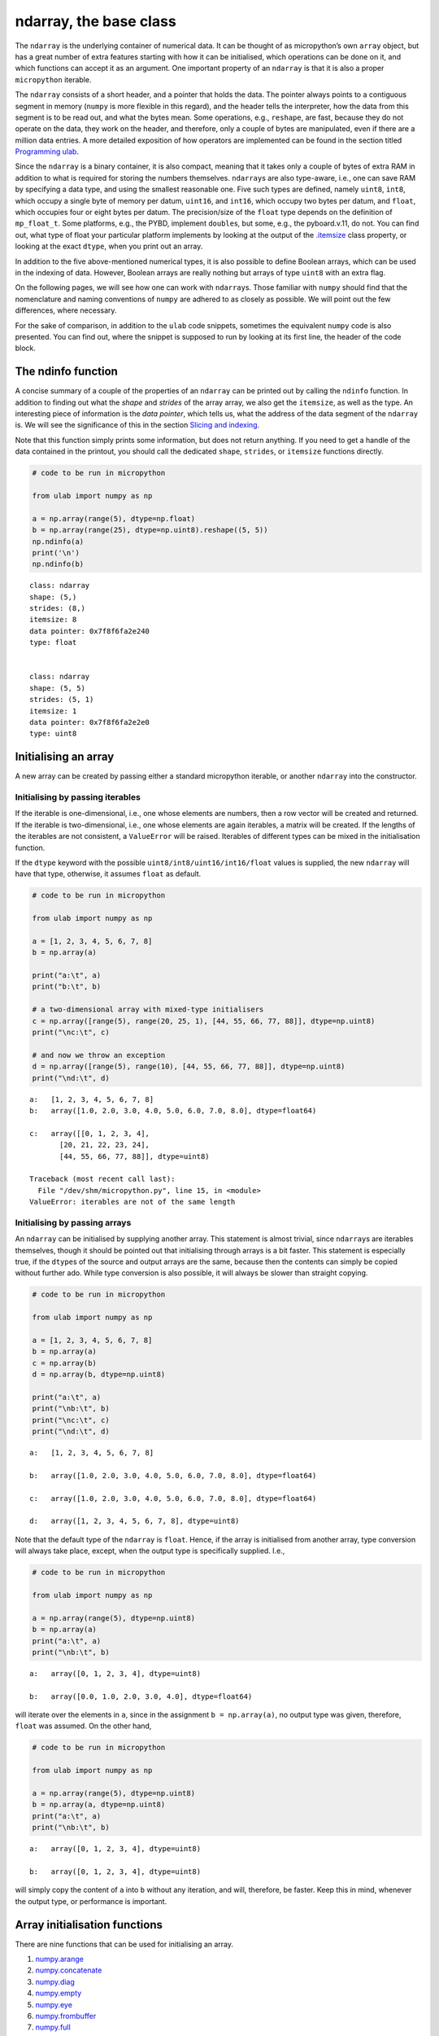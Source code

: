 
ndarray, the base class
=======================

The ``ndarray`` is the underlying container of numerical data. It can be
thought of as micropython’s own ``array`` object, but has a great number
of extra features starting with how it can be initialised, which
operations can be done on it, and which functions can accept it as an
argument. One important property of an ``ndarray`` is that it is also a
proper ``micropython`` iterable.

The ``ndarray`` consists of a short header, and a pointer that holds the
data. The pointer always points to a contiguous segment in memory
(``numpy`` is more flexible in this regard), and the header tells the
interpreter, how the data from this segment is to be read out, and what
the bytes mean. Some operations, e.g., ``reshape``, are fast, because
they do not operate on the data, they work on the header, and therefore,
only a couple of bytes are manipulated, even if there are a million data
entries. A more detailed exposition of how operators are implemented can
be found in the section titled `Programming ulab <#Programming_ula>`__.

Since the ``ndarray`` is a binary container, it is also compact, meaning
that it takes only a couple of bytes of extra RAM in addition to what is
required for storing the numbers themselves. ``ndarray``\ s are also
type-aware, i.e., one can save RAM by specifying a data type, and using
the smallest reasonable one. Five such types are defined, namely
``uint8``, ``int8``, which occupy a single byte of memory per datum,
``uint16``, and ``int16``, which occupy two bytes per datum, and
``float``, which occupies four or eight bytes per datum. The
precision/size of the ``float`` type depends on the definition of
``mp_float_t``. Some platforms, e.g., the PYBD, implement ``double``\ s,
but some, e.g., the pyboard.v.11, do not. You can find out, what type of
float your particular platform implements by looking at the output of
the `.itemsize <#.itemsize>`__ class property, or looking at the exact
``dtype``, when you print out an array.

In addition to the five above-mentioned numerical types, it is also
possible to define Boolean arrays, which can be used in the indexing of
data. However, Boolean arrays are really nothing but arrays of type
``uint8`` with an extra flag.

On the following pages, we will see how one can work with
``ndarray``\ s. Those familiar with ``numpy`` should find that the
nomenclature and naming conventions of ``numpy`` are adhered to as
closely as possible. We will point out the few differences, where
necessary.

For the sake of comparison, in addition to the ``ulab`` code snippets,
sometimes the equivalent ``numpy`` code is also presented. You can find
out, where the snippet is supposed to run by looking at its first line,
the header of the code block.

The ndinfo function
-------------------

A concise summary of a couple of the properties of an ``ndarray`` can be
printed out by calling the ``ndinfo`` function. In addition to finding
out what the *shape* and *strides* of the array array, we also get the
``itemsize``, as well as the type. An interesting piece of information
is the *data pointer*, which tells us, what the address of the data
segment of the ``ndarray`` is. We will see the significance of this in
the section `Slicing and indexing <#Slicing-and-indexing>`__.

Note that this function simply prints some information, but does not
return anything. If you need to get a handle of the data contained in
the printout, you should call the dedicated ``shape``, ``strides``, or
``itemsize`` functions directly.

.. code::
        
    # code to be run in micropython
    
    from ulab import numpy as np
    
    a = np.array(range(5), dtype=np.float)
    b = np.array(range(25), dtype=np.uint8).reshape((5, 5))
    np.ndinfo(a)
    print('\n')
    np.ndinfo(b)

.. parsed-literal::

    class: ndarray
    shape: (5,)
    strides: (8,)
    itemsize: 8
    data pointer: 0x7f8f6fa2e240
    type: float
    
    
    class: ndarray
    shape: (5, 5)
    strides: (5, 1)
    itemsize: 1
    data pointer: 0x7f8f6fa2e2e0
    type: uint8
    
    


Initialising an array
---------------------

A new array can be created by passing either a standard micropython
iterable, or another ``ndarray`` into the constructor.

Initialising by passing iterables
~~~~~~~~~~~~~~~~~~~~~~~~~~~~~~~~~

If the iterable is one-dimensional, i.e., one whose elements are
numbers, then a row vector will be created and returned. If the iterable
is two-dimensional, i.e., one whose elements are again iterables, a
matrix will be created. If the lengths of the iterables are not
consistent, a ``ValueError`` will be raised. Iterables of different
types can be mixed in the initialisation function.

If the ``dtype`` keyword with the possible
``uint8/int8/uint16/int16/float`` values is supplied, the new
``ndarray`` will have that type, otherwise, it assumes ``float`` as
default.

.. code::
        
    # code to be run in micropython
    
    from ulab import numpy as np
    
    a = [1, 2, 3, 4, 5, 6, 7, 8]
    b = np.array(a)
    
    print("a:\t", a)
    print("b:\t", b)
    
    # a two-dimensional array with mixed-type initialisers
    c = np.array([range(5), range(20, 25, 1), [44, 55, 66, 77, 88]], dtype=np.uint8)
    print("\nc:\t", c)
    
    # and now we throw an exception
    d = np.array([range(5), range(10), [44, 55, 66, 77, 88]], dtype=np.uint8)
    print("\nd:\t", d)

.. parsed-literal::

    a:	 [1, 2, 3, 4, 5, 6, 7, 8]
    b:	 array([1.0, 2.0, 3.0, 4.0, 5.0, 6.0, 7.0, 8.0], dtype=float64)
    
    c:	 array([[0, 1, 2, 3, 4],
           [20, 21, 22, 23, 24],
           [44, 55, 66, 77, 88]], dtype=uint8)
    
    Traceback (most recent call last):
      File "/dev/shm/micropython.py", line 15, in <module>
    ValueError: iterables are not of the same length
    


Initialising by passing arrays
~~~~~~~~~~~~~~~~~~~~~~~~~~~~~~

An ``ndarray`` can be initialised by supplying another array. This
statement is almost trivial, since ``ndarray``\ s are iterables
themselves, though it should be pointed out that initialising through
arrays is a bit faster. This statement is especially true, if the
``dtype``\ s of the source and output arrays are the same, because then
the contents can simply be copied without further ado. While type
conversion is also possible, it will always be slower than straight
copying.

.. code::
        
    # code to be run in micropython
    
    from ulab import numpy as np
    
    a = [1, 2, 3, 4, 5, 6, 7, 8]
    b = np.array(a)
    c = np.array(b)
    d = np.array(b, dtype=np.uint8)
    
    print("a:\t", a)
    print("\nb:\t", b)
    print("\nc:\t", c)
    print("\nd:\t", d)

.. parsed-literal::

    a:	 [1, 2, 3, 4, 5, 6, 7, 8]
    
    b:	 array([1.0, 2.0, 3.0, 4.0, 5.0, 6.0, 7.0, 8.0], dtype=float64)
    
    c:	 array([1.0, 2.0, 3.0, 4.0, 5.0, 6.0, 7.0, 8.0], dtype=float64)
    
    d:	 array([1, 2, 3, 4, 5, 6, 7, 8], dtype=uint8)
    
    


Note that the default type of the ``ndarray`` is ``float``. Hence, if
the array is initialised from another array, type conversion will always
take place, except, when the output type is specifically supplied. I.e.,

.. code::
        
    # code to be run in micropython
    
    from ulab import numpy as np
    
    a = np.array(range(5), dtype=np.uint8)
    b = np.array(a)
    print("a:\t", a)
    print("\nb:\t", b)

.. parsed-literal::

    a:	 array([0, 1, 2, 3, 4], dtype=uint8)
    
    b:	 array([0.0, 1.0, 2.0, 3.0, 4.0], dtype=float64)
    
    


will iterate over the elements in ``a``, since in the assignment
``b = np.array(a)``, no output type was given, therefore, ``float`` was
assumed. On the other hand,

.. code::
        
    # code to be run in micropython
    
    from ulab import numpy as np
    
    a = np.array(range(5), dtype=np.uint8)
    b = np.array(a, dtype=np.uint8)
    print("a:\t", a)
    print("\nb:\t", b)

.. parsed-literal::

    a:	 array([0, 1, 2, 3, 4], dtype=uint8)
    
    b:	 array([0, 1, 2, 3, 4], dtype=uint8)
    
    


will simply copy the content of ``a`` into ``b`` without any iteration,
and will, therefore, be faster. Keep this in mind, whenever the output
type, or performance is important.

Array initialisation functions
------------------------------

There are nine functions that can be used for initialising an array.

1.  `numpy.arange <#arange>`__
2.  `numpy.concatenate <#concatenate>`__
3.  `numpy.diag <#diag>`__
4.  `numpy.empty <#empty>`__
5.  `numpy.eye <#eye>`__
6.  `numpy.frombuffer <#frombuffer>`__
7.  `numpy.full <#full>`__
8.  `numpy.linspace <#linspace>`__
9.  `numpy.logspace <#logspace>`__
10. `numpy.ones <#ones>`__
11. `numpy.zeros <#zeros>`__

arange
~~~~~~

``numpy``:
https://numpy.org/doc/stable/reference/generated/numpy.arange.html

The function returns a one-dimensional array with evenly spaced values.
Takes 3 positional arguments (two are optional), and the ``dtype``
keyword argument.

.. code::
        
    # code to be run in micropython
    
    from ulab import numpy as np
    
    print(np.arange(10))
    print(np.arange(2, 10))
    print(np.arange(2, 10, 3))
    print(np.arange(2, 10, 3, dtype=np.float))

.. parsed-literal::

    array([0, 1, 2, 3, 4, 5, 6, 7, 8, 9], dtype=int16)
    array([2, 3, 4, 5, 6, 7, 8, 9], dtype=int16)
    array([2, 5, 8], dtype=int16)
    array([2.0, 5.0, 8.0], dtype=float64)
    
    


concatenate
~~~~~~~~~~~

``numpy``:
https://numpy.org/doc/stable/reference/generated/numpy.concatenate.html

The function joins a sequence of arrays, if they are compatible in
shape, i.e., if all shapes except the one along the joining axis are
equal.

.. code::
        
    # code to be run in micropython
    
    from ulab import numpy as np
    
    a = np.array(range(25), dtype=np.uint8).reshape((5, 5))
    b = np.array(range(15), dtype=np.uint8).reshape((3, 5))
    
    c = np.concatenate((a, b), axis=0)
    print(c)

.. parsed-literal::

    array([[0, 1, 2, 3, 4],
           [5, 6, 7, 8, 9],
           [10, 11, 12, 13, 14],
           [15, 16, 17, 18, 19],
           [20, 21, 22, 23, 24],
           [0, 1, 2, 3, 4],
           [5, 6, 7, 8, 9],
           [10, 11, 12, 13, 14]], dtype=uint8)
    
    


**WARNING**: ``numpy`` accepts arbitrary ``dtype``\ s in the sequence of
arrays, in ``ulab`` the ``dtype``\ s must be identical. If you want to
concatenate different types, you have to convert all arrays to the same
type first. Here ``b`` is of ``float`` type, so it cannot directly be
concatenated to ``a``. However, if we cast the ``dtype`` of ``b``, the
concatenation works:

.. code::
        
    # code to be run in micropython
    
    from ulab import numpy as np
    
    a = np.array(range(25), dtype=np.uint8).reshape((5, 5))
    b = np.array(range(15), dtype=np.float).reshape((5, 3))
    d = np.array(b+1, dtype=np.uint8)
    print('a: ', a)
    print('='*20 + '\nd: ', d)
    c = np.concatenate((d, a), axis=1)
    print('='*20 + '\nc: ', c)

.. parsed-literal::

    a:  array([[0, 1, 2, 3, 4],
           [5, 6, 7, 8, 9],
           [10, 11, 12, 13, 14],
           [15, 16, 17, 18, 19],
           [20, 21, 22, 23, 24]], dtype=uint8)
    ====================
    d:  array([[1, 2, 3],
           [4, 5, 6],
           [7, 8, 9],
           [10, 11, 12],
           [13, 14, 15]], dtype=uint8)
    ====================
    c:  array([[1, 2, 3, 0, 1, 2, 3, 4],
           [4, 5, 6, 5, 6, 7, 8, 9],
           [7, 8, 9, 10, 11, 12, 13, 14],
           [10, 11, 12, 15, 16, 17, 18, 19],
           [13, 14, 15, 20, 21, 22, 23, 24]], dtype=uint8)
    
    


diag
----

``numpy``:
https://numpy.org/doc/stable/reference/generated/numpy.diag.html

Extract a diagonal, or construct a diagonal array.

The function takes two arguments, an ``ndarray``, and a shift. If the
first argument is a two-dimensional array, the function returns a
one-dimensional array containing the diagonal entries. The diagonal can
be shifted by an amount given in the second argument.

If the first argument is a one-dimensional array, the function returns a
two-dimensional tensor with its diagonal elements given by the first
argument.

.. code::
        
    # code to be run in micropython
    
    from ulab import numpy as np
    
    a = np.array([1, 2, 3, 4])
    print(np.diag(a))

.. parsed-literal::

    array([[1.0, 0.0, 0.0, 0.0],
           [0.0, 2.0, 0.0, 0.0],
           [0.0, 0.0, 3.0, 0.0],
           [0.0, 0.0, 0.0, 4.0]], dtype=float64)
    
    


.. code::
        
    # code to be run in micropython
    
    from ulab import numpy as np
    
    a = np.array(range(16)).reshape((4, 4))
    print('a: ', a)
    print()
    print('diagonal of a: ', np.diag(a))

.. parsed-literal::

    a:  array([[0.0, 1.0, 2.0, 3.0],
           [4.0, 5.0, 6.0, 7.0],
           [8.0, 9.0, 10.0, 11.0],
           [12.0, 13.0, 14.0, 15.0]], dtype=float64)
    
    diagonal of a:  array([0.0, 5.0, 10.0, 15.0], dtype=float64)
    
    


empty
-----

``numpy``:
https://numpy.org/doc/stable/reference/generated/numpy.empty.html

``empty`` is simply an alias for ``zeros``, i.e., as opposed to
``numpy``, the entries of the tensor will be initialised to zero.

eye
~~~

``numpy``:
https://docs.scipy.org/doc/numpy/reference/generated/numpy.eye.html

Another special array method is the ``eye`` function, whose call
signature is

.. code:: python

   eye(N, M, k=0, dtype=float)

where ``N`` (``M``) specify the dimensions of the matrix (if only ``N``
is supplied, then we get a square matrix, otherwise one with ``M`` rows,
and ``N`` columns), and ``k`` is the shift of the ones (the main
diagonal corresponds to ``k=0``). Here are a couple of examples.

With a single argument
^^^^^^^^^^^^^^^^^^^^^^

.. code::
        
    # code to be run in micropython
    
    from ulab import numpy as np
    
    print(np.eye(5))

.. parsed-literal::

    array([[1.0, 0.0, 0.0, 0.0, 0.0],
           [0.0, 1.0, 0.0, 0.0, 0.0],
           [0.0, 0.0, 1.0, 0.0, 0.0],
           [0.0, 0.0, 0.0, 1.0, 0.0],
           [0.0, 0.0, 0.0, 0.0, 1.0]], dtype=float64)
    
    


Specifying the dimensions of the matrix
^^^^^^^^^^^^^^^^^^^^^^^^^^^^^^^^^^^^^^^

.. code::
        
    # code to be run in micropython
    
    from ulab import numpy as np
    
    print(np.eye(4, M=6, k=-1, dtype=np.int16))

.. parsed-literal::

    array([[0, 0, 0, 0, 0, 0],
           [1, 0, 0, 0, 0, 0],
           [0, 1, 0, 0, 0, 0],
           [0, 0, 1, 0, 0, 0]], dtype=int16)
    
    


.. code::
        
    # code to be run in micropython
    
    from ulab import numpy as np
    
    print(np.eye(4, M=6, dtype=np.int8))

.. parsed-literal::

    array([[1, 0, 0, 0, 0, 0],
           [0, 1, 0, 0, 0, 0],
           [0, 0, 1, 0, 0, 0],
           [0, 0, 0, 1, 0, 0]], dtype=int8)
    
    


frombuffer
~~~~~~~~~~

``numpy``:
https://numpy.org/doc/stable/reference/generated/numpy.frombuffer.html

The function interprets a contiguous buffer as a one-dimensional array,
and thus can be used for piping buffered data directly into an array.
This method of analysing, e.g., ADC data is much more efficient than
passing the ADC buffer into the ``array`` constructor, because
``frombuffer`` simply creates the ``ndarray`` header and blindly copies
the memory segment, without inspecting the underlying data.

The function takes a single positional argument, the buffer, and three
keyword arguments. These are the ``dtype`` with a default value of
``float``, the ``offset``, with a default of 0, and the ``count``, with
a default of -1, meaning that all data are taken in.

.. code::
        
    # code to be run in micropython
    
    from ulab import numpy as np
    
    buffer = b'\x01\x02\x03\x04\x05\x06\x07\x08'
    print('buffer: ', buffer)
    
    a = np.frombuffer(buffer, dtype=np.uint8)
    print('a, all data read: ', a)
    
    b = np.frombuffer(buffer, dtype=np.uint8, offset=2)
    print('b, all data with an offset: ', b)
    
    c = np.frombuffer(buffer, dtype=np.uint8, offset=2, count=3)
    print('c, only 3 items with an offset: ', c)

.. parsed-literal::

    buffer:  b'\x01\x02\x03\x04\x05\x06\x07\x08'
    a, all data read:  array([1, 2, 3, 4, 5, 6, 7, 8], dtype=uint8)
    b, all data with an offset:  array([3, 4, 5, 6, 7, 8], dtype=uint8)
    c, only 3 items with an offset:  array([3, 4, 5], dtype=uint8)
    
    


full
~~~~

``numpy``:
https://docs.scipy.org/doc/numpy/reference/generated/numpy.full.html

The function returns an array of arbitrary dimension, whose elements are
all equal to the second positional argument. The first argument is a
tuple describing the shape of the tensor. The ``dtype`` keyword argument
with a default value of ``float`` can also be supplied.

.. code::
        
    # code to be run in micropython
    
    from ulab import numpy as np
    
    # create an array with the default type
    print(np.full((2, 4), 3))
    
    print('\n' + '='*20 + '\n')
    # the array type is uint8 now
    print(np.full((2, 4), 3, dtype=np.uint8))

.. parsed-literal::

    array([[3.0, 3.0, 3.0, 3.0],
           [3.0, 3.0, 3.0, 3.0]], dtype=float64)
    
    ====================
    
    array([[3, 3, 3, 3],
           [3, 3, 3, 3]], dtype=uint8)
    
    


linspace
~~~~~~~~

``numpy``:
https://docs.scipy.org/doc/numpy/reference/generated/numpy.linspace.html

This function returns an array, whose elements are uniformly spaced
between the ``start``, and ``stop`` points. The number of intervals is
determined by the ``num`` keyword argument, whose default value is 50.
With the ``endpoint`` keyword argument (defaults to ``True``) one can
include ``stop`` in the sequence. In addition, the ``dtype`` keyword can
be supplied to force type conversion of the output. The default is
``float``. Note that, when ``dtype`` is of integer type, the sequence is
not necessarily evenly spaced. This is not an error, rather a
consequence of rounding. (This is also the ``numpy`` behaviour.)

.. code::
        
    # code to be run in micropython
    
    from ulab import numpy as np
    
    # generate a sequence with defaults
    print('default sequence:\t', np.linspace(0, 10))
    
    # num=5
    print('num=5:\t\t\t', np.linspace(0, 10, num=5))
    
    # num=5, endpoint=False
    print('num=5:\t\t\t', np.linspace(0, 10, num=5, endpoint=False))
    
    # num=5, endpoint=False, dtype=uint8
    print('num=5:\t\t\t', np.linspace(0, 5, num=7, endpoint=False, dtype=np.uint8))

.. parsed-literal::

    default sequence:	 array([0.0, 0.2040816326530612, 0.4081632653061225, ..., 9.591836734693871, 9.795918367346932, 9.999999999999993], dtype=float64)
    num=5:			 array([0.0, 2.5, 5.0, 7.5, 10.0], dtype=float64)
    num=5:			 array([0.0, 2.0, 4.0, 6.0, 8.0], dtype=float64)
    num=5:			 array([0, 0, 1, 2, 2, 3, 4], dtype=uint8)
    
    


logspace
~~~~~~~~

``linspace``\ ’ equivalent for logarithmically spaced data is
``logspace``. This function produces a sequence of numbers, in which the
quotient of consecutive numbers is constant. This is a geometric
sequence.

``numpy``:
https://docs.scipy.org/doc/numpy/reference/generated/numpy.logspace.html

This function returns an array, whose elements are uniformly spaced
between the ``start``, and ``stop`` points. The number of intervals is
determined by the ``num`` keyword argument, whose default value is 50.
With the ``endpoint`` keyword argument (defaults to ``True``) one can
include ``stop`` in the sequence. In addition, the ``dtype`` keyword can
be supplied to force type conversion of the output. The default is
``float``. Note that, exactly as in ``linspace``, when ``dtype`` is of
integer type, the sequence is not necessarily evenly spaced in log
space.

In addition to the keyword arguments found in ``linspace``, ``logspace``
also accepts the ``base`` argument. The default value is 10.

.. code::
        
    # code to be run in micropython
    
    from ulab import numpy as np
    
    # generate a sequence with defaults
    print('default sequence:\t', np.logspace(0, 3))
    
    # num=5
    print('num=5:\t\t\t', np.logspace(1, 10, num=5))
    
    # num=5, endpoint=False
    print('num=5:\t\t\t', np.logspace(1, 10, num=5, endpoint=False))
    
    # num=5, endpoint=False
    print('num=5:\t\t\t', np.logspace(1, 10, num=5, endpoint=False, base=2))

.. parsed-literal::

    default sequence:	 array([1.0, 1.151395399326447, 1.325711365590109, ..., 754.3120063354646, 868.5113737513561, 1000.000000000004], dtype=float64)
    num=5:			 array([10.0, 1778.279410038923, 316227.766016838, 56234132.5190349, 10000000000.0], dtype=float64)
    num=5:			 array([10.0, 630.9573444801933, 39810.71705534974, 2511886.431509581, 158489319.2461114], dtype=float64)
    num=5:			 array([2.0, 6.964404506368993, 24.25146506416637, 84.44850628946524, 294.066778879241], dtype=float64)
    
    


ones, zeros
~~~~~~~~~~~

``numpy``:
https://docs.scipy.org/doc/numpy/reference/generated/numpy.zeros.html

``numpy``:
https://docs.scipy.org/doc/numpy/reference/generated/numpy.ones.html

A couple of special arrays and matrices can easily be initialised by
calling one of the ``ones``, or ``zeros`` functions. ``ones`` and
``zeros`` follow the same pattern, and have the call signature

.. code:: python

   ones(shape, dtype=float)
   zeros(shape, dtype=float)

where shape is either an integer, or a tuple specifying the shape.

.. code::
        
    # code to be run in micropython
    
    from ulab import numpy as np
    
    print(np.ones(6, dtype=np.uint8))
    
    print(np.zeros((6, 4)))

.. parsed-literal::

    array([1, 1, 1, 1, 1, 1], dtype=uint8)
    array([[0.0, 0.0, 0.0, 0.0],
           [0.0, 0.0, 0.0, 0.0],
           [0.0, 0.0, 0.0, 0.0],
           [0.0, 0.0, 0.0, 0.0],
           [0.0, 0.0, 0.0, 0.0],
           [0.0, 0.0, 0.0, 0.0]], dtype=float64)
    
    


When specifying the shape, make sure that the length of the tuple is not
larger than the maximum dimension of your firmware.

.. code::
        
    # code to be run in micropython
    
    from ulab import numpy as np
    import ulab
    
    print('maximum number of dimensions: ', ulab.__version__)
    
    print(np.zeros((2, 2, 2)))

.. parsed-literal::

    maximum number of dimensions:  2.1.0-2D
    
    Traceback (most recent call last):
      File "/dev/shm/micropython.py", line 7, in <module>
    TypeError: too many dimensions
    


Customising array printouts
---------------------------

``ndarray``\ s are pretty-printed, i.e., if the number of entries along
the last axis is larger than 10 (default value), then only the first and
last three entries will be printed. Also note that, as opposed to
``numpy``, the printout always contains the ``dtype``.

.. code::
        
    # code to be run in micropython
    
    from ulab import numpy as np
    
    a = np.array(range(200))
    print("a:\t", a)

.. parsed-literal::

    a:	 array([0.0, 1.0, 2.0, ..., 197.0, 198.0, 199.0], dtype=float64)
    
    


set_printoptions
~~~~~~~~~~~~~~~~

The default values can be overwritten by means of the
``set_printoptions`` function
`numpy.set_printoptions <https://numpy.org/doc/1.18/reference/generated/numpy.set_printoptions.html>`__,
which accepts two keywords arguments, the ``threshold``, and the
``edgeitems``. The first of these arguments determines the length of the
longest array that will be printed in full, while the second is the
number of items that will be printed on the left and right hand side of
the ellipsis, if the array is longer than ``threshold``.

.. code::
        
    # code to be run in micropython
    
    from ulab import numpy as np
    
    a = np.array(range(20))
    print("a printed with defaults:\t", a)
    
    np.set_printoptions(threshold=200)
    print("\na printed in full:\t\t", a)
    
    np.set_printoptions(threshold=10, edgeitems=2)
    print("\na truncated with 2 edgeitems:\t", a)

.. parsed-literal::

    a printed with defaults:	 array([0.0, 1.0, 2.0, ..., 17.0, 18.0, 19.0], dtype=float64)
    
    a printed in full:		 array([0.0, 1.0, 2.0, 3.0, 4.0, 5.0, 6.0, 7.0, 8.0, 9.0, 10.0, 11.0, 12.0, 13.0, 14.0, 15.0, 16.0, 17.0, 18.0, 19.0], dtype=float64)
    
    a truncated with 2 edgeitems:	 array([0.0, 1.0, ..., 18.0, 19.0], dtype=float64)
    
    


get_printoptions
~~~~~~~~~~~~~~~~

The set value of the ``threshold`` and ``edgeitems`` can be retrieved by
calling the ``get_printoptions`` function with no arguments. The
function returns a *dictionary* with two keys.

.. code::
        
    # code to be run in micropython
    
    from ulab import numpy as np
    
    np.set_printoptions(threshold=100, edgeitems=20)
    print(np.get_printoptions())

.. parsed-literal::

    {'threshold': 100, 'edgeitems': 20}
    
    


Methods and properties of ndarrays
----------------------------------

Arrays have several *properties* that can queried, and some methods that
can be called. With the exception of the flatten and transpose
operators, properties return an object that describe some feature of the
array, while the methods return a new array-like object.

1.  `.byteswap <#.byteswap>`__
2.  `.copy <#.copy>`__
3.  `.dtype <#.dtype>`__
4.  `.flat <#.flat>`__
5.  `.flatten <#.flatten>`__
6.  `.itemsize <#.itemsize>`__
7.  `.reshape <#.reshape>`__
8.  `.shape <#.shape>`__
9.  `.size <#.size>`__
10. `.T <#.transpose>`__
11. `.transpose <#.transpose>`__
12. `.sort <#.sort>`__

.byteswap
~~~~~~~~~

``numpy``
https://numpy.org/doc/stable/reference/generated/numpy.char.chararray.byteswap.html

The method takes a single keyword argument, ``inplace``, with values
``True`` or ``False``, and swaps the bytes in the array. If
``inplace = False``, a new ``ndarray`` is returned, otherwise the
original values are overwritten.

The ``frombuffer`` function is a convenient way of receiving data from
peripheral devices that work with buffers. However, it is not guaranteed
that the byte order (in other words, the *endianness*) of the peripheral
device matches that of the microcontroller. The ``.byteswap`` method
makes it possible to change the endianness of the incoming data stream.

Obviously, byteswapping makes sense only for those cases, when a datum
occupies more than one byte, i.e., for the ``uint16``, ``int16``, and
``float`` ``dtype``\ s. When ``dtype`` is either ``uint8``, or ``int8``,
the method simply returns a view or copy of self, depending upon the
value of ``inplace``.

.. code::
        
    # code to be run in micropython
    
    from ulab import numpy as np
    
    buffer = b'\x01\x02\x03\x04\x05\x06\x07\x08'
    print('buffer: ', buffer)
    
    a = np.frombuffer(buffer, dtype=np.uint16)
    print('a: ', a)
    b = a.byteswap()
    print('b: ', b)

.. parsed-literal::

    buffer:  b'\x01\x02\x03\x04\x05\x06\x07\x08'
    a:  array([513, 1027, 1541, 2055], dtype=uint16)
    b:  array([258, 772, 1286, 1800], dtype=uint16)
    
    


.copy
~~~~~

The ``.copy`` method creates a new *deep copy* of an array, i.e., the
entries of the source array are *copied* into the target array.

.. code::
        
    # code to be run in micropython
    
    from ulab import numpy as np
    
    a = np.array([1, 2, 3, 4], dtype=np.int8)
    b = a.copy()
    print('a: ', a)
    print('='*20)
    print('b: ', b)

.. parsed-literal::

    a:  array([1, 2, 3, 4], dtype=int8)
    ====================
    b:  array([1, 2, 3, 4], dtype=int8)
    
    


.dtype
~~~~~~

``numpy``:
https://docs.scipy.org/doc/numpy/reference/generated/numpy.ndarray.dtype.htm

The ``.dtype`` property is the ``dtype`` of an array. This can then be
used for initialising another array with the matching type. ``ulab``
implements two versions of ``dtype``; one that is ``numpy``-like, i.e.,
one, which returns a ``dtype`` object, and one that is significantly
cheaper in terms of flash space, but does not define a ``dtype`` object,
and holds a single character (number) instead.

.. code::
        
    # code to be run in micropython
    
    from ulab import numpy as np
    
    a = np.array([1, 2, 3, 4], dtype=np.int8)
    b = np.array([5, 6, 7], dtype=a.dtype)
    print('a: ', a)
    print('dtype of a: ', a.dtype)
    print('\nb: ', b)

.. parsed-literal::

    a:  array([1, 2, 3, 4], dtype=int8)
    dtype of a:  dtype('int8')
    
    b:  array([5, 6, 7], dtype=int8)
    
    


If the ``ulab.h`` header file sets the pre-processor constant
``ULAB_HAS_DTYPE_OBJECT`` to 0 as

.. code:: c

   #define ULAB_HAS_DTYPE_OBJECT               (0)

then the output of the previous snippet will be

.. code::
        
    # code to be run in micropython
    
    from ulab import numpy as np
    
    a = np.array([1, 2, 3, 4], dtype=np.int8)
    b = np.array([5, 6, 7], dtype=a.dtype)
    print('a: ', a)
    print('dtype of a: ', a.dtype)
    print('\nb: ', b)

.. parsed-literal::

    a:  array([1, 2, 3, 4], dtype=int8)
    dtype of a:  98
    
    b:  array([5, 6, 7], dtype=int8)
    
    


Here 98 is nothing but the ASCII value of the character ``b``, which is
the type code for signed 8-bit integers. The object definition adds
around 600 bytes to the firmware.

.flat
~~~~~

numpy:
https://docs.scipy.org/doc/numpy/reference/generated/numpy.ndarray.flat.htm

``.flat`` returns the array’s flat iterator. For one-dimensional objects
the flat iterator is equivalent to the standart iterator, while for
higher dimensional tensors, it amounts to first flattening the array,
and then iterating over it. Note, however, that the flat iterator does
not consume RAM beyond what is required for holding the position of the
iterator itself, while flattening produces a new copy.

.. code::
        
    # code to be run in micropython
    
    from ulab import numpy as np
    
    a = np.array([1, 2, 3, 4], dtype=np.int8)
    for _a in a:
        print(_a)
    
    a = np.array([[1, 2, 3, 4], [5, 6, 7, 8]], dtype=np.int8)
    print('a:\n', a)
    
    for _a in a:
        print(_a)
    
    for _a in a.flat:
        print(_a)

.. parsed-literal::

    1
    2
    3
    4
    a:
     array([[1, 2, 3, 4],
           [5, 6, 7, 8]], dtype=int8)
    array([1, 2, 3, 4], dtype=int8)
    array([5, 6, 7, 8], dtype=int8)
    1
    2
    3
    4
    5
    6
    7
    8
    
    


.flatten
~~~~~~~~

``numpy``:
https://docs.scipy.org/doc/numpy/reference/generated/numpy.ndarray.flatten.htm

``.flatten`` returns the flattened array. The array can be flattened in
``C`` style (i.e., moving along the last axis in the tensor), or in
``fortran`` style (i.e., moving along the first axis in the tensor).

.. code::
        
    # code to be run in micropython
    
    from ulab import numpy as np
    
    a = np.array([1, 2, 3, 4], dtype=np.int8)
    print("a: \t\t", a)
    print("a flattened: \t", a.flatten())
    
    b = np.array([[1, 2, 3], [4, 5, 6]], dtype=np.int8)
    print("\nb:", b)
    
    print("b flattened (C): \t", b.flatten())
    print("b flattened (F): \t", b.flatten(order='F'))

.. parsed-literal::

    a: 		 array([1, 2, 3, 4], dtype=int8)
    a flattened: 	 array([1, 2, 3, 4], dtype=int8)
    
    b: array([[1, 2, 3],
           [4, 5, 6]], dtype=int8)
    b flattened (C): 	 array([1, 2, 3, 4, 5, 6], dtype=int8)
    b flattened (F): 	 array([1, 4, 2, 5, 3, 6], dtype=int8)
    
    


.itemsize
~~~~~~~~~

``numpy``:
https://numpy.org/doc/stable/reference/generated/numpy.ndarray.itemsize.html

The ``.itemsize`` property is an integer with the size of elements in
the array.

.. code::
        
    # code to be run in micropython
    
    from ulab import numpy as np
    
    a = np.array([1, 2, 3], dtype=np.int8)
    print("a:\n", a)
    print("itemsize of a:", a.itemsize
    
    b= np.array([[1, 2], [3, 4]], dtype=np.float)
    print("\nb:\n", b)
    print("itemsize of b:", b.itemsize

.. parsed-literal::

    a:
     array([1, 2, 3], dtype=int8)
    itemsize of a: 1
    
    b:
     array([[1.0, 2.0],
           [3.0, 4.0]], dtype=float64)
    itemsize of b: 8
    
    


.reshape
~~~~~~~~

``numpy``:
https://docs.scipy.org/doc/numpy/reference/generated/numpy.reshape.html

``reshape`` re-writes the shape properties of an ``ndarray``, but the
array will not be modified in any other way. The function takes a single
2-tuple with two integers as its argument. The 2-tuple should specify
the desired number of rows and columns. If the new shape is not
consistent with the old, a ``ValueError`` exception will be raised.

.. code::
        
    # code to be run in micropython
    
    from ulab import numpy as np
    
    a = np.array([[1, 2, 3, 4], [5, 6, 7, 8], [9, 10, 11, 12], [13, 14, 15, 16]], dtype=np.uint8)
    print('a (4 by 4):', a)
    print('a (2 by 8):', a.reshape((2, 8)))
    print('a (1 by 16):', a.reshape((1, 16)))

.. parsed-literal::

    a (4 by 4): array([[1, 2, 3, 4],
           [5, 6, 7, 8],
           [9, 10, 11, 12],
           [13, 14, 15, 16]], dtype=uint8)
    a (2 by 8): array([[1, 2, 3, 4, 5, 6, 7, 8],
           [9, 10, 11, 12, 13, 14, 15, 16]], dtype=uint8)
    a (1 by 16): array([[1, 2, 3, ..., 14, 15, 16]], dtype=uint8)
    
    


.. code::

    # code to be run in CPython
    
    Note that `ndarray.reshape()` can also be called by assigning to `ndarray.shape`.
.shape
~~~~~~

``numpy``:
https://numpy.org/doc/stable/reference/generated/numpy.ndarray.shape.html

The ``.shape`` property is a tuple whose elements are the length of the
array along each axis.

.. code::
        
    # code to be run in micropython
    
    from ulab import numpy as np
    
    a = np.array([1, 2, 3, 4], dtype=np.int8)
    print("a:\n", a)
    print("shape of a:", a.shape)
    
    b= np.array([[1, 2], [3, 4]], dtype=np.int8)
    print("\nb:\n", b)
    print("shape of b:", b.shape)

.. parsed-literal::

    a:
     array([1, 2, 3, 4], dtype=int8)
    shape of a: (4,)
    
    b:
     array([[1, 2],
           [3, 4]], dtype=int8)
    shape of b: (2, 2)
    
    


By assigning a tuple to the ``.shape`` property, the array can be
``reshape``\ d:

.. code::
        
    # code to be run in micropython
    
    from ulab import numpy as np
    
    a = np.array([1, 2, 3, 4, 5, 6, 7, 8, 9])
    print('a:\n', a)
    
    a.shape = (3, 3)
    print('\na:\n', a)

.. parsed-literal::

    a:
     array([1.0, 2.0, 3.0, 4.0, 5.0, 6.0, 7.0, 8.0, 9.0], dtype=float64)
    
    a:
     array([[1.0, 2.0, 3.0],
           [4.0, 5.0, 6.0],
           [7.0, 8.0, 9.0]], dtype=float64)
    
    


.size
~~~~~

``numpy``:
https://numpy.org/doc/stable/reference/generated/numpy.ndarray.size.html

The ``.size`` property is an integer specifying the number of elements
in the array.

.. code::
        
    # code to be run in micropython
    
    from ulab import numpy as np
    
    a = np.array([1, 2, 3], dtype=np.int8)
    print("a:\n", a)
    print("size of a:", a.size)
    
    b= np.array([[1, 2], [3, 4]], dtype=np.int8)
    print("\nb:\n", b)
    print("size of b:", b.size)

.. parsed-literal::

    a:
     array([1, 2, 3], dtype=int8)
    size of a: 3
    
    b:
     array([[1, 2],
    	 [3, 4]], dtype=int8)
    size of b: 4
    
    


.T

The ``.T`` property of the ``ndarray`` is equivalent to
`.transpose <#.transpose>`__.

.tobytes
~~~~~~~~

``numpy``:
https://numpy.org/doc/stable/reference/generated/numpy.ndarray.tobytes.html

The ``.tobytes`` method can be used for acquiring a handle of the
underlying data pointer of an array, and it returns a new ``bytearray``
that can be fed into any method that can accep a ``bytearray``, e.g.,
ADC data can be buffered into this ``bytearray``, or the ``bytearray``
can be fed into a DAC. Since the ``bytearray`` is really nothing but the
bare data container of the array, any manipulation on the ``bytearray``
automatically modifies the array itself.

Note that the method raises a ``ValueError`` exception, if the array is
not dense (i.e., it has already been sliced).

.. code::
        
    # code to be run in micropython
    
    from ulab import numpy as np
    
    a = np.array(range(8), dtype=np.uint8)
    print('a: ', a)
    b = a.tobytes()
    print('b: ', b)
    
    # modify b
    b[0] = 13
    
    print('='*20)
    print('b: ', b)
    print('a: ', a)

.. parsed-literal::

    a:  array([0, 1, 2, 3, 4, 5, 6, 7], dtype=uint8)
    b:  bytearray(b'\x00\x01\x02\x03\x04\x05\x06\x07')
    ====================
    b:  bytearray(b'\r\x01\x02\x03\x04\x05\x06\x07')
    a:  array([13, 1, 2, 3, 4, 5, 6, 7], dtype=uint8)
    
    


.transpose
~~~~~~~~~~

``numpy``:
https://docs.scipy.org/doc/numpy/reference/generated/numpy.transpose.html

Returns the transposed array. Only defined, if the number of maximum
dimensions is larger than 1.

.. code::
        
    # code to be run in micropython
    
    from ulab import numpy as np
    
    a = np.array([[1, 2, 3], [4, 5, 6], [7, 8, 9], [10, 11, 12]], dtype=np.uint8)
    print('a:\n', a)
    print('shape of a:', a.shape)
    a.transpose()
    print('\ntranspose of a:\n', a)
    print('shape of a:', a.shape)

.. parsed-literal::

    a:
     array([[1, 2, 3],
    	 [4, 5, 6],
    	 [7, 8, 9],
    	 [10, 11, 12]], dtype=uint8)
    shape of a: (4, 3)
    
    transpose of a:
     array([[1, 4, 7, 10],
    	 [2, 5, 8, 11],
    	 [3, 6, 9, 12]], dtype=uint8)
    shape of a: (3, 4)
    
    


The transpose of the array can also be gotten through the ``T``
property:

.. code::
        
    # code to be run in micropython
    
    from ulab import numpy as np
    
    a = np.array([[1, 2, 3], [4, 5, 6], [7, 8, 9]], dtype=np.uint8)
    print('a:\n', a)
    print('\ntranspose of a:\n', a.T)

.. parsed-literal::

    a:
     array([[1, 2, 3],
           [4, 5, 6],
           [7, 8, 9]], dtype=uint8)
    
    transpose of a:
     array([[1, 4, 7],
           [2, 5, 8],
           [3, 6, 9]], dtype=uint8)
    
    


.sort
~~~~~

``numpy``:
https://docs.scipy.org/doc/numpy/reference/generated/numpy.sort.html

In-place sorting of an ``ndarray``. For a more detailed exposition, see
`sort <#sort>`__.

.. code::
        
    # code to be run in micropython
    
    from ulab import numpy as np
    
    a = np.array([[1, 12, 3, 0], [5, 3, 4, 1], [9, 11, 1, 8], [7, 10, 0, 1]], dtype=np.uint8)
    print('\na:\n', a)
    a.sort(axis=0)
    print('\na sorted along vertical axis:\n', a)
    
    a = np.array([[1, 12, 3, 0], [5, 3, 4, 1], [9, 11, 1, 8], [7, 10, 0, 1]], dtype=np.uint8)
    a.sort(axis=1)
    print('\na sorted along horizontal axis:\n', a)
    
    a = np.array([[1, 12, 3, 0], [5, 3, 4, 1], [9, 11, 1, 8], [7, 10, 0, 1]], dtype=np.uint8)
    a.sort(axis=None)
    print('\nflattened a sorted:\n', a)

.. parsed-literal::

    
    a:
     array([[1, 12, 3, 0],
           [5, 3, 4, 1],
           [9, 11, 1, 8],
           [7, 10, 0, 1]], dtype=uint8)
    
    a sorted along vertical axis:
     array([[1, 3, 0, 0],
           [5, 10, 1, 1],
           [7, 11, 3, 1],
           [9, 12, 4, 8]], dtype=uint8)
    
    a sorted along horizontal axis:
     array([[0, 1, 3, 12],
           [1, 3, 4, 5],
           [1, 8, 9, 11],
           [0, 1, 7, 10]], dtype=uint8)
    
    flattened a sorted:
     array([0, 0, 1, ..., 10, 11, 12], dtype=uint8)
    
    


Unary operators
---------------

With the exception of ``len``, which returns a single number, all unary
operators manipulate the underlying data element-wise.

len
~~~

This operator takes a single argument, the array, and returns either the
length of the first axis.

.. code::
        
    # code to be run in micropython
    
    from ulab import numpy as np
    
    a = np.array([1, 2, 3, 4, 5], dtype=np.uint8)
    b = np.array([range(5), range(5), range(5), range(5)], dtype=np.uint8)
    
    print("a:\t", a)
    print("length of a: ", len(a))
    print("shape of a: ", a.shape)
    print("\nb:\t", b)
    print("length of b: ", len(b))
    print("shape of b: ", b.shape)

.. parsed-literal::

    a:	 array([1, 2, 3, 4, 5], dtype=uint8)
    length of a:  5
    shape of a:  (5,)
    
    b:	 array([[0, 1, 2, 3, 4],
           [0, 1, 2, 3, 4],
           [0, 1, 2, 3, 4],
           [0, 1, 2, 3, 4]], dtype=uint8)
    length of b:  2
    shape of b:  (4, 5)
    
    


The number returned by ``len`` is also the length of the iterations,
when the array supplies the elements for an iteration (see later).

invert
~~~~~~

The function is defined for integer data types (``uint8``, ``int8``,
``uint16``, and ``int16``) only, takes a single argument, and returns
the element-by-element, bit-wise inverse of the array. If a ``float`` is
supplied, the function raises a ``ValueError`` exception.

With signed integers (``int8``, and ``int16``), the results might be
unexpected, as in the example below:

.. code::
        
    # code to be run in micropython
    
    from ulab import numpy as np
    
    a = np.array([0, -1, -100], dtype=np.int8)
    print("a:\t\t", a)
    print("inverse of a:\t", ~a)
    
    a = np.array([0, 1, 254, 255], dtype=np.uint8)
    print("\na:\t\t", a)
    print("inverse of a:\t", ~a)

.. parsed-literal::

    a:		 array([0, -1, -100], dtype=int8)
    inverse of a:	 array([-1, 0, 99], dtype=int8)
    
    a:		 array([0, 1, 254, 255], dtype=uint8)
    inverse of a:	 array([255, 254, 1, 0], dtype=uint8)
    
    


abs
~~~

This function takes a single argument, and returns the
element-by-element absolute value of the array. When the data type is
unsigned (``uint8``, or ``uint16``), a copy of the array will be
returned immediately, and no calculation takes place.

.. code::
        
    # code to be run in micropython
    
    from ulab import numpy as np
    
    a = np.array([0, -1, -100], dtype=np.int8)
    print("a:\t\t\t ", a)
    print("absolute value of a:\t ", abs(a))

.. parsed-literal::

    a:			  array([0, -1, -100], dtype=int8)
    absolute value of a:	  array([0, 1, 100], dtype=int8)
    
    


neg
~~~

This operator takes a single argument, and changes the sign of each
element in the array. Unsigned values are wrapped.

.. code::
        
    # code to be run in micropython
    
    from ulab import numpy as np
    
    a = np.array([10, -1, 1], dtype=np.int8)
    print("a:\t\t", a)
    print("negative of a:\t", -a)
    
    b = np.array([0, 100, 200], dtype=np.uint8)
    print("\nb:\t\t", b)
    print("negative of b:\t", -b)

.. parsed-literal::

    a:		 array([10, -1, 1], dtype=int8)
    negative of a:	 array([-10, 1, -1], dtype=int8)
    
    b:		 array([0, 100, 200], dtype=uint8)
    negative of b:	 array([0, 156, 56], dtype=uint8)
    
    


pos
~~~

This function takes a single argument, and simply returns a copy of the
array.

.. code::
        
    # code to be run in micropython
    
    from ulab import numpy as np
    
    a = np.array([10, -1, 1], dtype=np.int8)
    print("a:\t\t", a)
    print("positive of a:\t", +a)

.. parsed-literal::

    a:		 array([10, -1, 1], dtype=int8)
    positive of a:	 array([10, -1, 1], dtype=int8)
    
    


Binary operators
----------------

``ulab`` implements the ``+``, ``-``, ``*``, ``/``, ``**``, ``<``,
``>``, ``<=``, ``>=``, ``==``, ``!=``, ``+=``, ``-=``, ``*=``, ``/=``,
``**=`` binary operators that work element-wise. Broadcasting is
available, meaning that the two operands do not even have to have the
same shape. If the lengths along the respective axes are equal, or one
of them is 1, or the axis is missing, the element-wise operation can
still be carried out. A thorough explanation of broadcasting can be
found under https://numpy.org/doc/stable/user/basics.broadcasting.html.

**WARNING**: note that relational operators (``<``, ``>``, ``<=``,
``>=``, ``==``, ``!=``) should have the ``ndarray`` on their left hand
side, when compared to scalars. This means that the following works

.. code::
        
    # code to be run in micropython
    
    from ulab import numpy as np
    
    a = np.array([1, 2, 3])
    print(a > 2)

.. parsed-literal::

    array([False, False, True], dtype=bool)
    
    


while the equivalent statement, ``2 < a``, will raise a ``TypeError``
exception:

.. code::
        
    # code to be run in micropython
    
    from ulab import numpy as np
    
    a = np.array([1, 2, 3])
    print(2 < a)

.. parsed-literal::

    
    Traceback (most recent call last):
      File "/dev/shm/micropython.py", line 5, in <module>
    TypeError: unsupported types for __lt__: 'int', 'ndarray'
    


**WARNING:** ``circuitpython`` users should use the ``equal``, and
``not_equal`` operators instead of ``==``, and ``!=``. See the section
on `array comparison <#Comparison-of-arrays>`__ for details.

Upcasting
~~~~~~~~~

Binary operations require special attention, because two arrays with
different typecodes can be the operands of an operation, in which case
it is not trivial, what the typecode of the result is. This decision on
the result’s typecode is called upcasting. Since the number of typecodes
in ``ulab`` is significantly smaller than in ``numpy``, we have to
define new upcasting rules. Where possible, I followed ``numpy``\ ’s
conventions.

``ulab`` observes the following upcasting rules:

1. Operations on two ``ndarray``\ s of the same ``dtype`` preserve their
   ``dtype``, even when the results overflow.

2. if either of the operands is a float, the result is automatically a
   float

3. When one of the operands is a scalar, it will internally be turned
   into a single-element ``ndarray`` with the *smallest* possible
   ``dtype``. Thus, e.g., if the scalar is 123, it will be converted
   into an array of ``dtype`` ``uint8``, while -1000 will be converted
   into ``int16``. An ``mp_obj_float``, will always be promoted to
   ``dtype`` ``float``. Other micropython types (e.g., lists, tuples,
   etc.) raise a ``TypeError`` exception.

4. 

============== =============== =========== ============
left hand side right hand side ulab result numpy result
============== =============== =========== ============
``uint8``      ``int8``        ``int16``   ``int16``
``uint8``      ``int16``       ``int16``   ``int16``
``uint8``      ``uint16``      ``uint16``  ``uint16``
``int8``       ``int16``       ``int16``   ``int16``
``int8``       ``uint16``      ``uint16``  ``int32``
``uint16``     ``int16``       ``float``   ``int32``
============== =============== =========== ============

Note that the last two operations are promoted to ``int32`` in
``numpy``.

**WARNING:** Due to the lower number of available data types, the
upcasting rules of ``ulab`` are slightly different to those of
``numpy``. Watch out for this, when porting code!

Upcasting can be seen in action in the following snippet:

.. code::
        
    # code to be run in micropython
    
    from ulab import numpy as np
    
    a = np.array([1, 2, 3, 4], dtype=np.uint8)
    b = np.array([1, 2, 3, 4], dtype=np.int8)
    print("a:\t", a)
    print("b:\t", b)
    print("a+b:\t", a+b)
    
    c = np.array([1, 2, 3, 4], dtype=np.float)
    print("\na:\t", a)
    print("c:\t", c)
    print("a*c:\t", a*c)

.. parsed-literal::

    a:	 array([1, 2, 3, 4], dtype=uint8)
    b:	 array([1, 2, 3, 4], dtype=int8)
    a+b:	 array([2, 4, 6, 8], dtype=int16)
    
    a:	 array([1, 2, 3, 4], dtype=uint8)
    c:	 array([1.0, 2.0, 3.0, 4.0], dtype=float64)
    a*c:	 array([1.0, 4.0, 9.0, 16.0], dtype=float64)
    
    


Benchmarks
~~~~~~~~~~

The following snippet compares the performance of binary operations to a
possible implementation in python. For the time measurement, we will
take the following snippet from the micropython manual:

.. code::
        
    # code to be run in micropython
    
    import utime
    
    def timeit(f, *args, **kwargs):
        func_name = str(f).split(' ')[1]
        def new_func(*args, **kwargs):
            t = utime.ticks_us()
            result = f(*args, **kwargs)
            print('execution time: ', utime.ticks_diff(utime.ticks_us(), t), ' us')
            return result
        return new_func

.. parsed-literal::

    


.. code::
        
    # code to be run in micropython
    
    from ulab import numpy as np
    
    @timeit
    def py_add(a, b):
        return [a[i]+b[i] for i in range(1000)]
    
    @timeit
    def py_multiply(a, b):
        return [a[i]*b[i] for i in range(1000)]
    
    @timeit
    def ulab_add(a, b):
        return a + b
    
    @timeit
    def ulab_multiply(a, b):
        return a * b
    
    a = [0.0]*1000
    b = range(1000)
    
    print('python add:')
    py_add(a, b)
    
    print('\npython multiply:')
    py_multiply(a, b)
    
    a = np.linspace(0, 10, num=1000)
    b = np.ones(1000)
    
    print('\nulab add:')
    ulab_add(a, b)
    
    print('\nulab multiply:')
    ulab_multiply(a, b)

.. parsed-literal::

    python add:
    execution time:  10051  us
    
    python multiply:
    execution time:  14175  us
    
    ulab add:
    execution time:  222  us
    
    ulab multiply:
    execution time:  213  us
    


The python implementation above is not perfect, and certainly, there is
much room for improvement. However, the factor of 50 difference in
execution time is very spectacular. This is nothing but a consequence of
the fact that the ``ulab`` functions run ``C`` code, with very little
python overhead. The factor of 50 appears to be quite universal: the FFT
routine obeys similar scaling (see `Speed of FFTs <#Speed-of-FFTs>`__),
and this number came up with font rendering, too: `fast font rendering
on graphical
displays <https://forum.micropython.org/viewtopic.php?f=15&t=5815&p=33362&hilit=ufont#p33383>`__.

Comparison operators
--------------------

The smaller than, greater than, smaller or equal, and greater or equal
operators return a vector of Booleans indicating the positions
(``True``), where the condition is satisfied.

.. code::
        
    # code to be run in micropython
    
    from ulab import numpy as np
    
    a = np.array([1, 2, 3, 4, 5, 6, 7, 8], dtype=np.uint8)
    print(a < 5)

.. parsed-literal::

    array([True, True, True, True, False, False, False, False], dtype=bool)
    
    


**WARNING**: at the moment, due to ``micropython``\ ’s implementation
details, the ``ndarray`` must be on the left hand side of the relational
operators.

That is, while ``a < 5`` and ``5 > a`` have the same meaning, the
following code will not work:

.. code::
        
    # code to be run in micropython
    
    import ulab as np
    
    a = np.array([1, 2, 3, 4, 5, 6, 7, 8], dtype=np.uint8)
    print(5 > a)

.. parsed-literal::

    
    Traceback (most recent call last):
      File "/dev/shm/micropython.py", line 5, in <module>
    TypeError: unsupported types for __gt__: 'int', 'ndarray'
    


Iterating over arrays
---------------------

``ndarray``\ s are iterable, which means that their elements can also be
accessed as can the elements of a list, tuple, etc. If the array is
one-dimensional, the iterator returns scalars, otherwise a new
reduced-dimensional *view* is created and returned.

.. code::
        
    # code to be run in micropython
    
    from ulab import numpy as np
    
    a = np.array([1, 2, 3, 4, 5], dtype=np.uint8)
    b = np.array([range(5), range(10, 15, 1), range(20, 25, 1), range(30, 35, 1)], dtype=np.uint8)
    
    print("a:\t", a)
    
    for i, _a in enumerate(a):
        print("element %d in a:"%i, _a)
        
    print("\nb:\t", b)
    
    for i, _b in enumerate(b):
        print("element %d in b:"%i, _b)

.. parsed-literal::

    a:	 array([1, 2, 3, 4, 5], dtype=uint8)
    element 0 in a: 1
    element 1 in a: 2
    element 2 in a: 3
    element 3 in a: 4
    element 4 in a: 5
    
    b:	 array([[0, 1, 2, 3, 4],
           [10, 11, 12, 13, 14],
           [20, 21, 22, 23, 24],
           [30, 31, 32, 33, 34]], dtype=uint8)
    element 0 in b: array([0, 1, 2, 3, 4], dtype=uint8)
    element 1 in b: array([10, 11, 12, 13, 14], dtype=uint8)
    element 2 in b: array([20, 21, 22, 23, 24], dtype=uint8)
    element 3 in b: array([30, 31, 32, 33, 34], dtype=uint8)
    
    


Slicing and indexing
--------------------

Views vs. copies
~~~~~~~~~~~~~~~~

``numpy`` has a very important concept called *views*, which is a
powerful extension of ``python``\ ’s own notion of slicing. Slices are
special python objects of the form

.. code:: python

   slice = start:end:stop

where ``start``, ``end``, and ``stop`` are (not necessarily
non-negative) integers. Not all of these three numbers must be specified
in an index, in fact, all three of them can be missing. The interpreter
takes care of filling in the missing values. (Note that slices cannot be
defined in this way, only there, where an index is expected.) For a good
explanation on how slices work in python, you can read the stackoverflow
question
https://stackoverflow.com/questions/509211/understanding-slice-notation.

In order to see what slicing does, let us take the string
``a = '012345679'``! We can extract every second character by creating
the slice ``::2``, which is equivalent to ``0:len(a):2``, i.e.,
increments the character pointer by 2 starting from 0, and traversing
the string up to the very end.

.. code::

    # code to be run in CPython
    
    string = '0123456789'
    string[::2]



.. parsed-literal::

    '02468'



Now, we can do the same with numerical arrays.

.. code::
        
    # code to be run in micropython
    
    from ulab import numpy as np
    
    a = np.array(range(10), dtype=np.uint8)
    print('a:\t', a)
    
    print('a[::2]:\t', a[::2])

.. parsed-literal::

    a:	 array([0, 1, 2, 3, 4, 5, 6, 7, 8, 9], dtype=uint8)
    a[::2]:	 array([0, 2, 4, 6, 8], dtype=uint8)
    
    


This looks similar to ``string`` above, but there is a very important
difference that is not so obvious. Namely, ``string[::2]`` produces a
partial copy of ``string``, while ``a[::2]`` only produces a *view* of
``a``. What this means is that ``a``, and ``a[::2]`` share their data,
and the only difference between the two is, how the data are read out.
In other words, internally, ``a[::2]`` has the same data pointer as
``a``. We can easily convince ourselves that this is indeed the case by
calling the `ndinfo <#The_ndinfo_function>`__ function: the *data
pointer* entry is the same in the two printouts.

.. code::
        
    # code to be run in micropython
    
    from ulab import numpy as np
    
    a = np.array(range(10), dtype=np.uint8)
    print('a: ', a, '\n')
    np.ndinfo(a)
    print('\n' + '='*20)
    print('a[::2]: ', a[::2], '\n')
    np.ndinfo(a[::2])

.. parsed-literal::

    a:  array([0, 1, 2, 3, 4, 5, 6, 7, 8, 9], dtype=uint8) 
    
    class: ndarray
    shape: (10,)
    strides: (1,)
    itemsize: 1
    data pointer: 0x7ff6c6193220
    type: uint8
    
    ====================
    a[::2]:  array([0, 2, 4, 6, 8], dtype=uint8) 
    
    class: ndarray
    shape: (5,)
    strides: (2,)
    itemsize: 1
    data pointer: 0x7ff6c6193220
    type: uint8
    
    


If you are still a bit confused about the meaning of *views*, the
section `Slicing and assigning to
slices <#Slicing-and-assigning-to-slices>`__ should clarify the issue.

Indexing
~~~~~~~~

The simplest form of indexing is specifying a single integer between the
square brackets as in

.. code::
        
    # code to be run in micropython
    
    from ulab import numpy as np
    
    a = np.array(range(10), dtype=np.uint8)
    print("a: ", a)
    print("the first, and last element of a:\n", a[0], a[-1])
    print("the second, and last but one element of a:\n", a[1], a[-2])

.. parsed-literal::

    a:  array([0, 1, 2, 3, 4, 5, 6, 7, 8, 9], dtype=uint8)
    the first, and last element of a:
     0 9
    the second, and last but one element of a:
     1 8
    
    


Indexing can be applied to higher-dimensional tensors, too. When the
length of the indexing sequences is smaller than the number of
dimensions, a new *view* is returned, otherwise, we get a single number.

.. code::
        
    # code to be run in micropython
    
    from ulab import numpy as np
    
    a = np.array(range(9), dtype=np.uint8).reshape((3, 3))
    print("a:\n", a)
    print("a[0]:\n", a[0])
    print("a[1,1]: ", a[1,1])

.. parsed-literal::

    a:
     array([[0, 1, 2],
    	[3, 4, 5],
    	[6, 7, 8]], dtype=uint8)
    a[0]:
     array([[0, 1, 2]], dtype=uint8)
    a[1,1]:  4
    
    


Indices can also be a list of Booleans. By using a Boolean list, we can
select those elements of an array that satisfy a specific condition. At
the moment, such indexing is defined for row vectors only; when the rank
of the tensor is higher than 1, the function raises a
``NotImplementedError`` exception, though this will be rectified in a
future version of ``ulab``.

.. code::
        
    # code to be run in micropython
    
    from ulab import numpy as np
    
    a = np.array(range(9), dtype=np.float)
    print("a:\t", a)
    print("a < 5:\t", a[a < 5])

.. parsed-literal::

    a:	 array([0.0, 1.0, 2.0, 3.0, 4.0, 5.0, 6.0, 7.0, 8.0], dtype=float)
    a < 5:	 array([0.0, 1.0, 2.0, 3.0, 4.0], dtype=float)
    
    


Indexing with Boolean arrays can take more complicated expressions. This
is a very concise way of comparing two vectors, e.g.:

.. code::
        
    # code to be run in micropython
    
    from ulab import numpy as np
    
    a = np.array(range(9), dtype=np.uint8)
    b = np.array([4, 4, 4, 3, 3, 3, 13, 13, 13], dtype=np.uint8)
    print("a:\t", a)
    print("\na**2:\t", a*a)
    print("\nb:\t", b)
    print("\n100*sin(b):\t", np.sin(b)*100.0)
    print("\na[a*a > np.sin(b)*100.0]:\t", a[a*a > np.sin(b)*100.0])

.. parsed-literal::

    a:	 array([0, 1, 2, 3, 4, 5, 6, 7, 8], dtype=uint8)
    
    a**2:	 array([0, 1, 4, 9, 16, 25, 36, 49, 64], dtype=uint16)
    
    b:	 array([4, 4, 4, 3, 3, 3, 13, 13, 13], dtype=uint8)
    
    100*sin(b):	 array([-75.68024953079282, -75.68024953079282, -75.68024953079282, 14.11200080598672, 14.11200080598672, 14.11200080598672, 42.01670368266409, 42.01670368266409, 42.01670368266409], dtype=float)
    
    a[a*a > np.sin(b)*100.0]:	 array([0, 1, 2, 4, 5, 7, 8], dtype=uint8)
    
    


Boolean indices can also be used in assignments, if the array is
one-dimensional. The following example replaces the data in an array,
wherever some condition is fulfilled.

.. code::
        
    # code to be run in micropython
    
    from ulab import numpy as np
    
    a = np.array(range(9), dtype=np.uint8)
    b = np.array(range(9)) + 12
    
    print(a[b < 15])
    
    a[b < 15] = 123
    print(a)

.. parsed-literal::

    array([0, 1, 2], dtype=uint8)
    array([123, 123, 123, 3, 4, 5, 6, 7, 8], dtype=uint8)
    
    


On the right hand side of the assignment we can even have another array.

.. code::
        
    # code to be run in micropython
    
    from ulab import numpy as np
    
    a = np.array(range(9), dtype=np.uint8)
    b = np.array(range(9)) + 12
    
    print(a[b < 15], b[b < 15])
    
    a[b < 15] = b[b < 15]
    print(a)

.. parsed-literal::

    array([0, 1, 2], dtype=uint8) array([12.0, 13.0, 14.0], dtype=float)
    array([12, 13, 14, 3, 4, 5, 6, 7, 8], dtype=uint8)
    
    


Slicing and assigning to slices
~~~~~~~~~~~~~~~~~~~~~~~~~~~~~~~

You can also generate sub-arrays by specifying slices as the index of an
array. Slices are special python objects of the form

.. code::
        
    # code to be run in micropython
    
    from ulab import numpy as np
    
    a = np.array([[1, 2, 3], [4, 5, 6], [7, 8, 9]], dtype=np.uint8)
    print('a:\n', a)
    
    # the first row
    print('\na[0]:\n', a[0])
    
    # the first two elements of the first row
    print('\na[0,:2]:\n', a[0,:2])
    
    # the zeroth element in each row (also known as the zeroth column)
    print('\na[:,0]:\n', a[:,0])
    
    # the last row
    print('\na[-1]:\n', a[-1])
    
    # the last two rows backwards
    print('\na[-1:-3:-1]:\n', a[-1:-3:-1])

.. parsed-literal::

    a:
     array([[1, 2, 3],
    	[4, 5, 6],
    	[7, 8, 9]], dtype=uint8)
    
    a[0]:
     array([[1, 2, 3]], dtype=uint8)
    
    a[0,:2]:
     array([[1, 2]], dtype=uint8)
    
    a[:,0]:
     array([[1],
    	[4],
    	[7]], dtype=uint8)
    
    a[-1]:
     array([[7, 8, 9]], dtype=uint8)
    
    a[-1:-3:-1]:
     array([[7, 8, 9],
    	[4, 5, 6]], dtype=uint8)
    
    


Assignment to slices can be done for the whole slice, per row, and per
column. A couple of examples should make these statements clearer:

.. code::
        
    # code to be run in micropython
    
    from ulab import numpy as np
    
    a = np.zeros((3, 3), dtype=np.uint8)
    print('a:\n', a)
    
    # assigning to the whole row
    a[0] = 1
    print('\na[0] = 1\n', a)
    
    a = np.zeros((3, 3), dtype=np.uint8)
    
    # assigning to a column
    a[:,2] = 3.0
    print('\na[:,0]:\n', a)

.. parsed-literal::

    a:
     array([[0, 0, 0],
    	[0, 0, 0],
    	[0, 0, 0]], dtype=uint8)
    
    a[0] = 1
     array([[1, 1, 1],
    	[0, 0, 0],
    	[0, 0, 0]], dtype=uint8)
    
    a[:,0]:
     array([[0, 0, 3],
    	[0, 0, 3],
    	[0, 0, 3]], dtype=uint8)
    
    


Now, you should notice that we re-set the array ``a`` after the first
assignment. Do you care to see what happens, if we do not do that? Well,
here are the results:

.. code::
        
    # code to be run in micropython
    
    from ulab import numpy as np
    
    a = np.zeros((3, 3), dtype=np.uint8)
    b = a[:,:]
    # assign 1 to the first row
    b[0] = 1
    
    # assigning to the last column
    b[:,2] = 3
    print('a: ', a)

.. parsed-literal::

    a:  array([[1, 1, 3],
    	[0, 0, 3],
    	[0, 0, 3]], dtype=uint8)
    
    


Note that both assignments involved ``b``, and not ``a``, yet, when we
print out ``a``, its entries are updated. This proves our earlier
statement about the behaviour of *views*: in the statement
``b = a[:,:]`` we simply created a *view* of ``a``, and not a *deep*
copy of it, meaning that whenever we modify ``b``, we actually modify
``a``, because the underlying data container of ``a`` and ``b`` are
shared between the two object. Having a single data container for two
seemingly different objects provides an extremely powerful way of
manipulating sub-sets of numerical data.

If you want to work on a *copy* of your data, you can use the ``.copy``
method of the ``ndarray``. The following snippet should drive the point
home:

.. code::
        
    # code to be run in micropython
    
    from ulab import numpy as np
    
    a = np.zeros((3, 3), dtype=np.uint8)
    b = a.copy()
    
    # get the address of the underlying data pointer
    
    np.ndinfo(a)
    print()
    np.ndinfo(b)
    
    # assign 1 to the first row of b, and do not touch a
    b[0] = 1
    
    print()
    print('a: ', a)
    print('='*20)
    print('b: ', b)

.. parsed-literal::

    class: ndarray
    shape: (3, 3)
    strides: (3, 1)
    itemsize: 1
    data pointer: 0x7ff737ea3220
    type: uint8
    
    class: ndarray
    shape: (3, 3)
    strides: (3, 1)
    itemsize: 1
    data pointer: 0x7ff737ea3340
    type: uint8
    
    a:  array([[0, 0, 0],
    	[0, 0, 0],
    	[0, 0, 0]], dtype=uint8)
    ====================
    b:  array([[1, 1, 1],
    	[0, 0, 0],
    	[0, 0, 0]], dtype=uint8)
    
    


The ``.copy`` method can also be applied to views: below, ``a[0]`` is a
*view* of ``a``, out of which we create a *deep copy* called ``b``. This
is a row vector now. We can then do whatever we want to with ``b``, and
that leaves ``a`` unchanged.

.. code::
        
    # code to be run in micropython
    
    from ulab import numpy as np
    
    a = np.zeros((3, 3), dtype=np.uint8)
    b = a[0].copy()
    print('b: ', b)
    print('='*20)
    # assign 1 to the first entry of b, and do not touch a
    b[0] = 1
    print('a: ', a)
    print('='*20)
    print('b: ', b)

.. parsed-literal::

    b:  array([0, 0, 0], dtype=uint8)
    ====================
    a:  array([[0, 0, 0],
    	[0, 0, 0],
    	[0, 0, 0]], dtype=uint8)
    ====================
    b:  array([1, 0, 0], dtype=uint8)
    
    


The fact that the underlying data of a view is the same as that of the
original array has another important consequence, namely, that the
creation of a view is cheap. Both in terms of RAM, and execution time. A
view is really nothing but a short header with a data array that already
exists, and is filled up. Hence, creating the view requires only the
creation of its header. This operation is fast, and uses virtually no
RAM.
